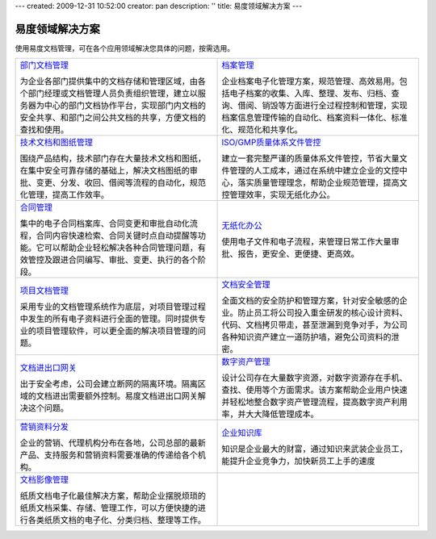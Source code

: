 ---
created: 2009-12-31 10:52:00
creator: pan
description: ''
title: 易度领域解决方案
---

=================
易度领域解决方案
=================

.. image:: img/solution.jpg
   :class: topimg


使用易度文档管理，可在各个应用领域解决您具体的问题，按需选用。

.. list-table::
   :widths: 5,5
   :class: noborder

   * - `部门文档管理 <edm.rst>`__

       为企业各部门提供集中的文档存储和管理区域，由各个部门经理或文档管理人员负责组织管理，建立以服务器为中心的部门文档协作平台，实现部门内文档的安全共享、和部门之间公共文档的共享，方便文档的查找和使用。

     - `档案管理 <archive.rst>`__

       企业档案电子化管理方案，规范管理、高效易用。包括电子档案的收集、入库、整理、发布、归档、查询、借阅、销毁等方面进行全过程控制和管理，实现档案信息管理传输的自动化、档案资料一体化、标准化、规范化和共享化。

   * - `技术文档和图纸管理 <tech.rst>`__

       围绕产品结构，技术部门存在大量技术文档和图纸，在集中安全可靠存储的基础上，解决文档图纸的审批、变更、分发、收回、借阅等流程的自动化，规范化管理，提高工作效率。

     - `ISO/GMP质量体系文件管控 <isodoc.rst>`__

       建立一套完整严谨的质量体系文件管控，节省大量文件管理的人工成本，通过在系统中建立企业的文控中心，落实质量管理理念，帮助企业规范管理，提高文控管理效率，实现无纸化办公。

   * - `合同管理 <contract.rst>`__

       集中的电子合同档案库、合同变更和审批自动化流程，合同内容快速检索、合同关键时点自动提醒等功能。它可以帮助企业轻松解决各种合同管理问题，有效管控及跟进合同编写、审批、变更、执行的各个阶段。

     - `无纸化办公 <paperless.rst>`__

       使用电子文件和电子流程，来管理日常工作大量审批、报告，更安全、更便捷、更高效。

   * - `项目文档管理 <project.rst>`__

       采用专业的文档管理系统作为底层，对项目管理过程中发生的所有电子资料进行全面的管理。同时提供专业的项目管理软件，可以更全面的解决项目管理的问题。

     - `文档安全管理 <leakprotect.rst>`__

       全面文档的安全防护和管理方案，针对安全敏感的企业。防止员工将公司投入重金研发的核心设计资料、代码、文档拷贝带走，甚至泄漏到竞争对手，为公司各种知识资产建立一道防护墙，避免公司资料的泄密。


   * - `文档进出口网关 <jinchuanquan.rst>`__

       出于安全考虑，公司会建立断网的隔离环境。隔离区域的文档进出需要额外控制。易度文档进出口网关解决这个问题。

     - `数字资产管理 <digital.rst>`__

       设计公司存在大量数字资源，对数字资源存在手机、查找、使用等个方面需求。该方案帮助企业用户快速并轻松地整合数字资产管理流程，提高数字资产利用率，并大大降低管理成本。

   * - `营销资料分发 <marketing.rst>`__

       企业的营销、代理机构分布在各地，公司总部的最新产品、支持服务和营销资料需要准确的传递给各个机构。

     - `企业知识库 <knowledge.rst>`__

       知识是企业最大的财富，通过知识来武装企业员工，能提升企业竞争力，加快新员工上手的速度

   * - `文档影像管理 <paper.rst>`__

       纸质文档电子化最佳解决方案，帮助企业摆脱烦琐的纸质文档采集、存储、管理工作，可以方便快捷的进行各类纸质文档的电子化、分类归档、整理等工作。

     - 

